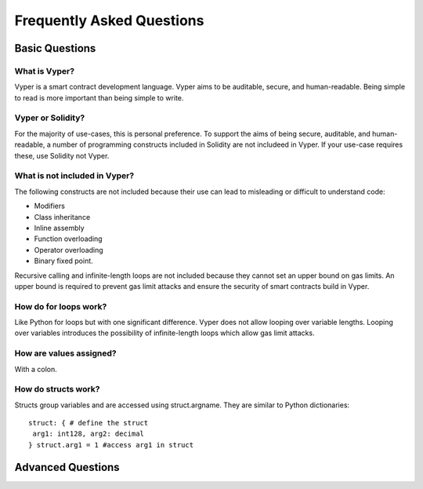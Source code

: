 ###########################
Frequently Asked Questions
###########################

***************
Basic Questions
***************

==============
What is Vyper?
============== 
Vyper is a smart contract development language. Vyper aims to be auditable, secure, and human-readable. Being simple to read is more important than being simple to write. 

==================
Vyper or Solidity?
================== 
For the majority of use-cases, this is personal preference. To support the aims of being secure, auditable, and human-readable, a number of programming constructs included in Solidity are not includeed in Vyper.  If your use-case requires these, use Solidity not Vyper. 

==============================
What is not included in Vyper?
============================== 
The following constructs are not included because their use can lead to misleading or difficult to understand code: 

* Modifiers
* Class inheritance
* Inline assembly
* Function overloading
* Operator overloading
* Binary fixed point. 

Recursive calling and infinite-length loops are not included because they cannot set an upper bound on gas limits. An upper bound is required to prevent gas limit attacks and ensure the security of smart contracts build in Vyper. 

======================
How do for loops work?
======================
Like Python for loops but with one significant difference. Vyper does not allow looping over variable lengths. Looping over variables introduces the possibility of infinite-length loops which allow gas limit attacks. 

========================
How are values assigned?
======================== 
With a colon. 

====================
How do structs work?
==================== 
Structs group variables and are accessed using struct.argname. They are similar to Python dictionaries:: 


 struct: { # define the struct
  arg1: int128, arg2: decimal
 } struct.arg1 = 1 #access arg1 in struct



******************
Advanced Questions
******************

